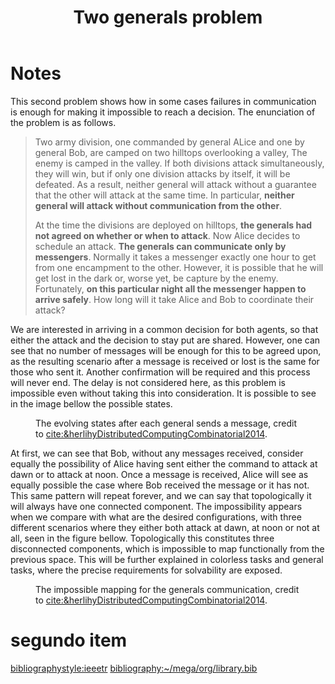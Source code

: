 :PROPERTIES:
:ID:       ee1c8d2b-acfa-4184-9b63-6c2744c33935
:END:
#+title: Two generals problem

#+options: toc:t tags:nil

#+hugo_base_dir: ../
#+hugo_section: post
#+hugo_auto_set_lastmod: t
#+filetags: phd, distributed_computing
#+hugo_custom_front_matter: :link-citations true

* Notes :phd:teste_escondido:

This second problem shows how in some cases failures in communication is enough for making it impossible to reach a decision. The enunciation of the problem is as follows.

#+begin_quote
Two army division, one commanded by general ALice and one by general Bob, are camped on two hilltops overlooking a valley, The enemy is camped in the valley. If both divisions attack simultaneously, they will win, but if only one division attacks by itself, it will be defeated. As a result, neither general will attack without a guarantee that the other will attack at the same time. In particular, *neither general will attack without communication from the other*.

At the time the divisions are deployed on hilltops, *the generals had not agreed on whether or when to attack*. Now Alice decides to schedule an attack. *The generals can communicate only by messengers*. Normally it takes a messenger exactly one hour to get from one encampment to the other. However, it is possible that he will get lost in the dark or, worse yet, be capture by the enemy. Fortunately, *on this particular night all the messenger happen to arrive safely*. How long will it take Alice and Bob to coordinate their attack?
#+end_quote

We are interested in arriving in a common decision for both agents, so that either the attack and the decision to stay put are shared.
However, one can see that no number of messages will be enough for this to be agreed upon, as the resulting scenario after a message is received or lost is the same for those who sent it.
Another confirmation will be required and this process will never end.
The delay is not considered here, as this problem is impossible even without taking this into consideration.
It is possible to see in the image bellow the possible states.

#+name: fig:complex_generals
#+caption: The evolving states after each general sends a message, credit to [[cite:&herlihyDistributedComputingCombinatorial2014]].
#+attr_latex: :width 7cm
[[file:~/mega/org/roam/files/complex_two_generals.png]]

At first, we can see that Bob, without any messages received, consider equally the possibility of Alice having sent either the command to attack at dawn or to attack at noon.
Once a message is received, Alice will see as equally possible the case where Bob received the message or it has not.
This same pattern will repeat forever, and we can say that topologically it will always have one connected component.
The impossibility appears when we compare with what are the desired configurations, with three different scenarios where they either both attack at dawn, at noon or not at all, seen in the figure bellow.
Topologically this constitutes three disconnected components, which is impossible to map functionally from the previous space.
This will be further explained in colorless tasks and general tasks, where the precise requirements for solvability are exposed.

#+name: fig:solvability_generals
#+caption: The impossible mapping for the generals communication, credit to [[cite:&herlihyDistributedComputingCombinatorial2014]].
#+attr_latex: :width 7cm
[[file:~/mega/org/roam/files/solvability_generals.png]]

* segundo item

[[bibliographystyle:ieeetr]]
[[bibliography:~/mega/org/library.bib]]
